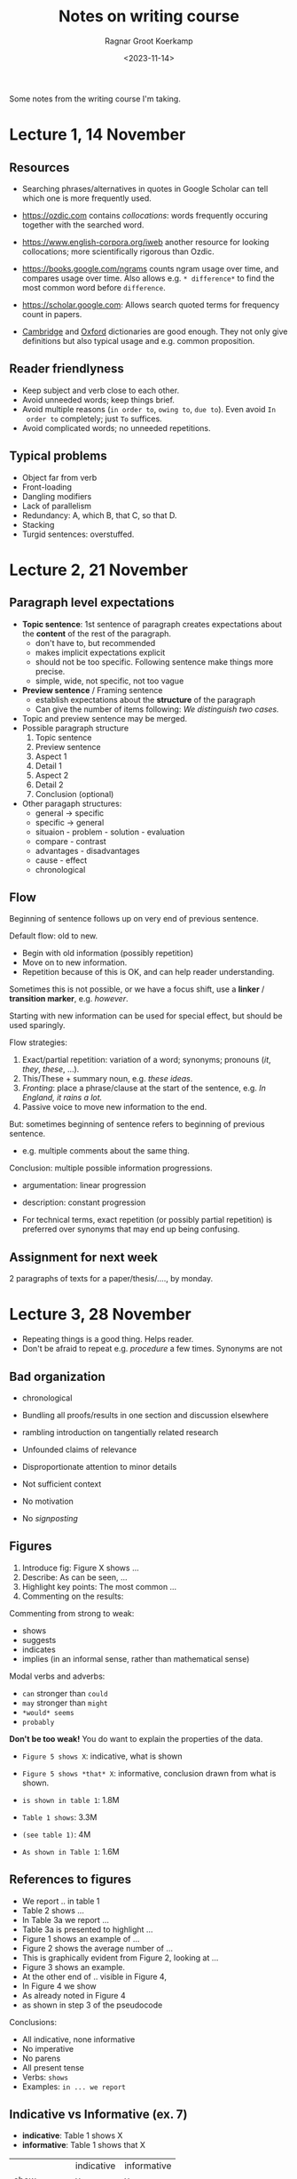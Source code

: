 #+title: Notes on writing course
#+HUGO_SECTION: notes
#+hugo_tags: course
#+HUGO_LEVEL_OFFSET: 1
#+OPTIONS: ^:{}
#+hugo_front_matter_key_replace: author>authors
#+toc: headlines 3
#+hugo_aliases: /notes/pthash
#+date: <2023-11-14>
#+author: Ragnar Groot Koerkamp

Some notes from the writing course I'm taking.

* Lecture 1, 14 November
** Resources
- Searching phrases/alternatives in quotes in Google Scholar can tell which one
  is more frequently used.
- [[https://ozdic.com]] contains /collocations/: words frequently occuring together
  with the searched word.
- [[https://www.english-corpora.org/iweb]] another resource for looking
  collocations; more scientifically rigorous than Ozdic.
- [[https://books.google.com/ngrams]] counts ngram usage over time, and compares
  usage over time. Also allows e.g. =* difference*= to find the most common word
  before =difference=.
- [[https://scholar.google.com]]: Allows search quoted terms for frequency count in papers.

- [[https://dictionary.cambridge.org/dictionary/english/][Cambridge]] and [[https://www.oxfordlearnersdictionaries.com/][Oxford]] dictionaries are good enough. They not only give
  definitions but also typical usage and e.g. common proposition.


** Reader friendlyness
- Keep subject and verb close to each other.
- Avoid unneeded words; keep things brief.
- Avoid multiple reasons (=in order to=, =owing to=, =due to=). Even avoid =In
  order to= completely; just =To= suffices.
- Avoid complicated words; no unneeded repetitions.

** Typical problems
- Object far from verb
- Front-loading
- Dangling modifiers
- Lack of parallelism
- Redundancy: A, which B, that C, so that D.
- Stacking
- Turgid sentences: overstuffed.

* Lecture 2, 21 November
** Paragraph level expectations
[[file:topic_sentence.png]]
- *Topic sentence*: 1st sentence of paragraph creates expectations about the *content* of the rest of
  the paragraph.
  - don't have to, but recommended
  - makes implicit expectations explicit
  - should not be too specific. Following sentence make things more precise.
  - simple, wide, not specific, not too vague
- *Preview sentence* / Framing sentence
  - establish expectations about the *structure* of the paragraph
  - Can give the number of items following: /We distinguish two cases./
- Topic and preview sentence may be merged.
- Possible paragraph structure
  1. Topic sentence
  2. Preview sentence
  3. Aspect 1
  4. Detail 1
  5. Aspect 2
  6. Detail 2
  7. Conclusion (optional)
- Other paragaph structures:
  - general -> specific
  - specific -> general
  - situaion - problem - solution - evaluation
  - compare - contrast
  - advantages - disadvantages
  - cause - effect
  - chronological
** Flow
Beginning of sentence follows up on very end of previous sentence.

Default flow: old to new.
- Begin with old information (possibly repetition)
- Move on to new information.
- Repetition because of this is OK, and can help reader understanding.

Sometimes this is not possible, or we have a focus shift, use a *linker* /
*transition marker*, e.g. /however/.

Starting with new information can be used for special effect, but should be used sparingly.

Flow strategies:
1. Exact/partial repetition: variation of a word; synonyms; pronouns (/it/,
   /they/, /these/, ...).
2. This/These + summary noun, e.g. /these ideas/.
3. /Fronting/: place a phrase/clause at the start of the sentence, e.g. /In England, it rains a lot./
4. Passive voice to move new information to the end.

But: sometimes beginning of sentence refers to beginning of previous sentence.
- e.g. multiple comments about the same thing.

Conclusion: multiple possible information progressions.

#+attr_html: :class inset
[[file:information-flow.png]]

- argumentation: linear progression
- description: constant progression

- For technical terms, exact repetition (or possibly partial repetition) is
  preferred over synonyms that may end up being confusing.


** Assignment for next week

2 paragraphs of texts for a paper/thesis/...., by monday.

* Lecture 3, 28 November
- Repeating things is a good thing. Helps reader.
- Don't be afraid to repeat e.g. /procedure/ a few times. Synonyms are not

** Bad organization
- chronological
- Bundling all proofs/results in one section and discussion elsewhere
- rambling introduction on tangentially related research
- Unfounded claims of relevance
- Disproportionate attention to minor details
- Not sufficient context
- No motivation
- No /signposting/

  [[file:structure.png]]

** Figures
1. Introduce fig: Figure X shows ...
2. Describe: As can be seen, ...
3. Highlight key points: The most common ...
4. Commenting on the results:

Commenting from strong to weak:
- shows
- suggests
- indicates
- implies (in an informal sense, rather than mathematical sense)

Modal verbs and adverbs:
- =can= stronger than =could=
- =may= stronger than =might=
- =*would* seems=
- =probably=

*Don't be too weak!* You do want to explain the properties of the data.

- =Figure 5 shows X=: indicative, what is shown
- =Figure 5 shows *that* X=: informative, conclusion drawn from what is shown.

- =is shown in table 1=: 1.8M
- =Table 1 shows=: 3.3M
- =(see table 1)=: 4M
- =As shown in Table 1=: 1.6M

** References to figures
- We report .. in table 1
- Table 2 shows ...
- In Table 3a we report ...
- Table 3a is presented to highlight ...
- Figure 1 shows an example of ...
- Figure 2 shows the average number of ...
- This is graphically evident from Figure 2, looking at ...
- Figure 3 shows an example.
- At the other end of .. visible in Figure 4,
- In Figure 4 we show
- As already noted in Figure 4
- as shown in step 3 of the pseudocode

Conclusions:
- All indicative, none informative
- No imperative
- No parens
- All present tense
- Verbs: =shows=
- Examples: =in ... we report=

** Indicative vs Informative (ex. 7)
- *indicative*: Table 1 shows X
- *informative*: Table 1 shows that X
|             | indicative | informative |
| show        | y          | y           |
| illustrate  | y          | y           |
| reveal      | n          | y           |
| indicate    | n          | y           |
| demonstrate | y          | y           |
| suggest     | n          | y           |
| give        | y          | y           |
| present     | y          | n           |
| display     | y          | y           |
| summarise   | y          | n           |
| provide     | y          | n           |


* Lecture 4, December 5
** Introduction
Functions in introduction
- Problem
- Solution
- Research context
- Results
- Benefits
- (Limitations)
Moves:
1. Establish research territory
   - Show that the area is important/problematic/relevant in some way (almost always)
   - Review related work.

   'claiming centrality'; emphasize importance

   - present perfect: ~has been studied~, started in the past and still now
   - present simple: ~remains~
   both talk about the importance of the work /in the present/

2. Establish a niche
   - something is missing
   - something needs to be added
   - something isn't good enough
   - 'mini-critique'
   - indicate contrast

   Examples:
   - /Little work has been done/
   - /Few studies have .../
   - /less attention/
   - /studies have emphasized A *as opposed* to B/
3. Occupy the niche
   - outline the structure of text
   - outline purpose
   - listing research questions
   - principal findings
   - indicating value

Introduction phrases: https://www.phrasebank.manchester.ac.uk/introducing-work/

- Move 3 takes most of the space. Move 2 takes very little space.
** Conclusion
- looking back
- looking forward
Example structure, specific to general:
- restatement of aims
- summary of methods/results
- comparison to other research
- limitations
- implications/impact
- recommendations/future research


*** Tense
- =we solved=, =we presented= (past simple), is in the past but somewhat detached from the now.
- =we have solved= (present perfect) makes it more relevant for now. (Either works.)
- Don't use use present tense (=we conduct=).
- =More research will be needed ...=

* Lecture 5, December 12
** Abstracts
Possible structures:
- AMRC
  1. (Background)
  2. activity/purpose
  3. methods
  4. results
  5. conclusion
- B/SPSE
  1. Background/situation
  2. problem
  3. solution
  4. evaluation

** Titles
- Most often a /long noun phrase/.
- Sometimes two parts.
- Rarely a question.
** Punctuation
*** Comma
*Do use comma:*
- Before /and/, /or/, /but/, /yet/, /for/, and /so/ when connecting two main
  *complete* clauses.
  - *Not*: A does not rely on X but on Y.
- Around *non-defining* relative clauses (i.e. when it can be removed without
  losing meaning):
  - /The teacher, who is called Mark, is cool./
  - /My girlfriend, who lives in spain, .../ (My only one, who happens to live there.)
- Oxford comma
- When subordinate clause with (/although/, /because/, /when/, /if/, /unless/,
  /until/, /since/, /before/) precedes main clause:
  - /When you do X, you may do Y./
- After introductory phrase:
  - /Additionally, .../
  - /Before submission, .../
- Around inserted phrase/interruption:
  - /A, or sometimes B, is special./

*Do not use comma:*
- Between *incomplete* clauses:
  - /I wrote a book and read it./
- Between *defining* relative clause:
  - /Clauses that are not connected .../
  - /My girlfriend who lives in Spain, .../ (The one in spain, not the other one.)
- When the main clause precedes the subordinate clause:
  - /We eat until we are all finished./
- Not before /that .../ if the subclause is the object/subject.
  - /We believe that .../

*** Dashes
- hyphen: to join inseperable words.
- n-dash: for ranged and periods of time. /calais-dover/, /1999-2019/.
- m-dash: to separate and insert whole phrases. No spaces around it in British English.
